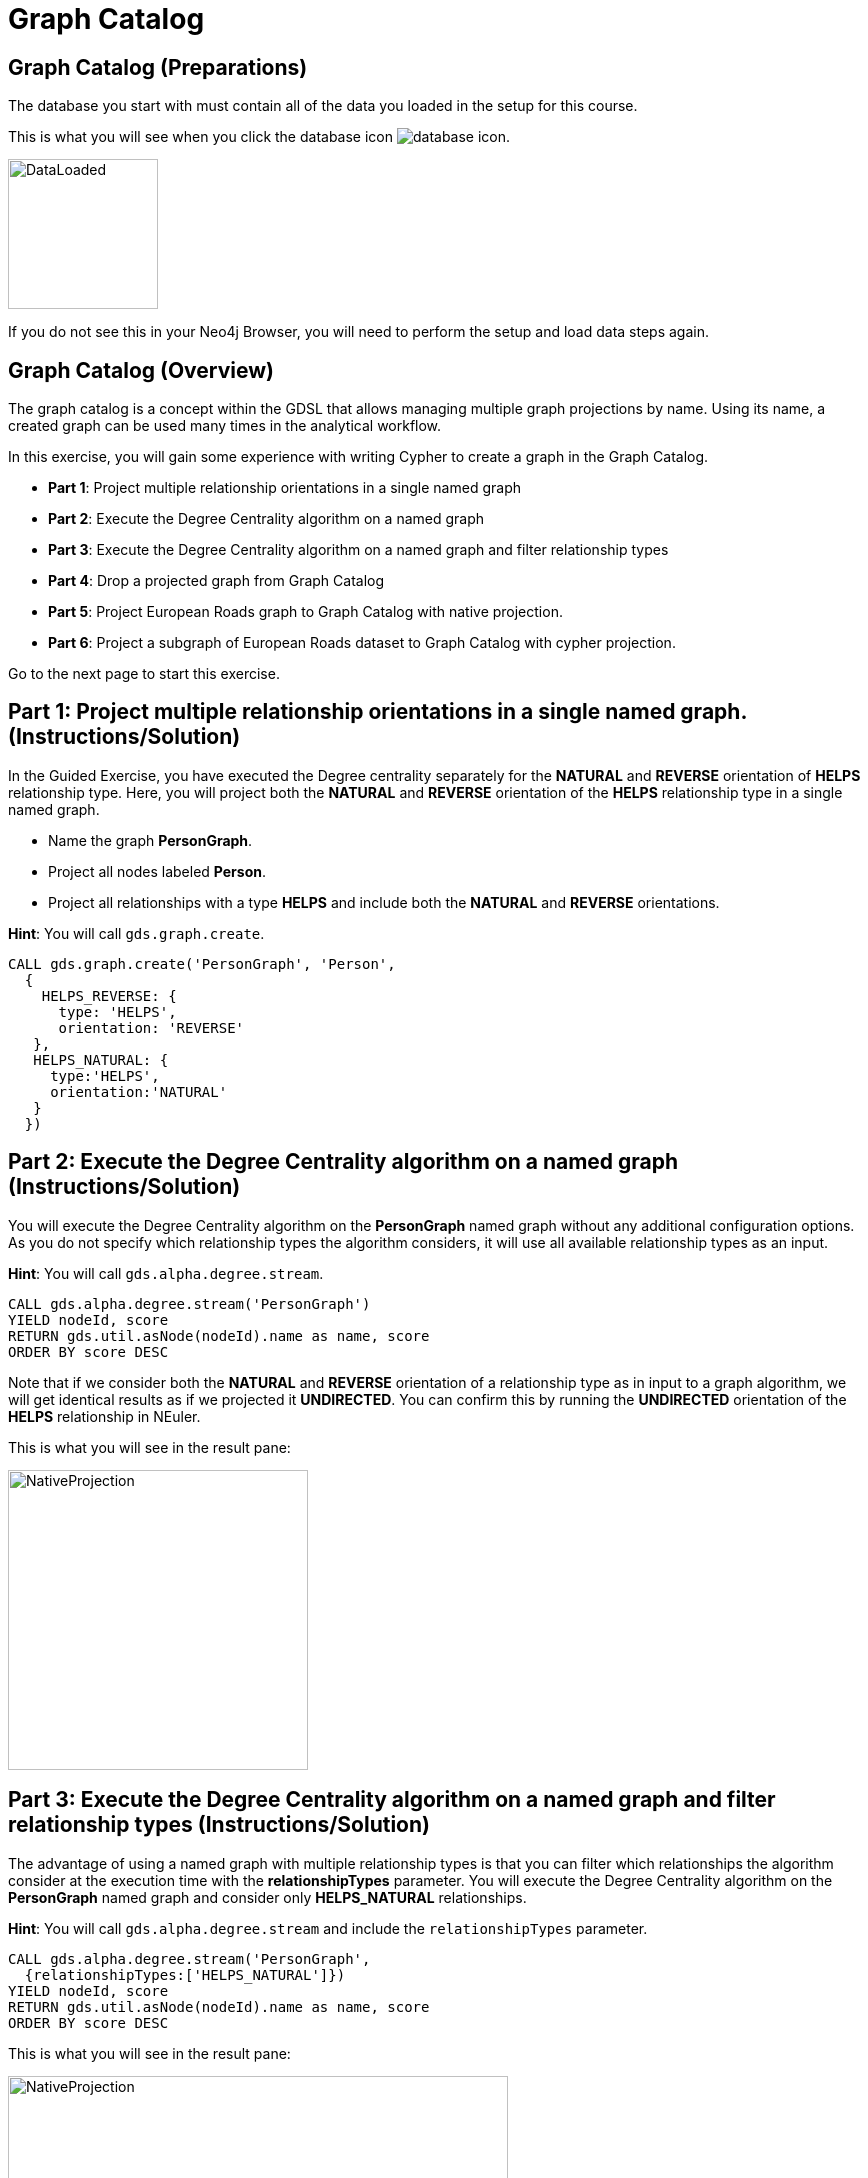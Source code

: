 = Graph Catalog
:icons: font

== Graph Catalog (Preparations)

The database you start with must contain all of the data you loaded in the setup for this course.

This is what you will see when you click the database icon image:database-icon.png[].

image::DataLoaded.png[DataLoaded,width=150]

If you do not see this in your Neo4j Browser, you will need to perform the setup  and load data steps again.

== Graph Catalog (Overview)

The graph catalog is a concept within the GDSL that allows managing multiple graph projections by name.
Using its name, a created graph can be used many times in the analytical workflow.

In this exercise, you will gain some experience with writing Cypher to create a graph in the Graph Catalog.

* *Part 1*: Project multiple relationship orientations in a single named graph
* *Part 2*: Execute the Degree Centrality algorithm on a named graph
* *Part 3*: Execute the Degree Centrality algorithm on a named graph and filter relationship types
* *Part 4*: Drop a projected graph from Graph Catalog
* *Part 5*: Project European Roads graph to Graph Catalog with native projection.
* *Part 6*: Project a subgraph of European Roads dataset to Graph Catalog with cypher projection.

Go to the next page to start this exercise.

== Part 1: Project multiple relationship orientations in a single named graph. (Instructions/Solution)

In the Guided Exercise, you have executed the Degree centrality separately for the *NATURAL* and *REVERSE* orientation of *HELPS* relationship type.
Here, you will project both the *NATURAL* and *REVERSE* orientation of the *HELPS* relationship type in a single named graph.

* Name the graph *PersonGraph*.
* Project all nodes labeled *Person*.
* Project all relationships with a type *HELPS* and include both the *NATURAL* and *REVERSE* orientations.

*Hint*: You will call `gds.graph.create`.

[source, cypher]
----
CALL gds.graph.create('PersonGraph', 'Person',
  {
    HELPS_REVERSE: {
      type: 'HELPS',
      orientation: 'REVERSE'
   },
   HELPS_NATURAL: {
     type:'HELPS',
     orientation:'NATURAL'
   }
  })
----

== Part 2: Execute the Degree Centrality algorithm on a named graph (Instructions/Solution)

You will execute the Degree Centrality algorithm on the *PersonGraph* named graph without any additional configuration options.
As you do not specify which relationship types the algorithm considers, it will use all available relationship types as an input.

*Hint*: You will call `gds.alpha.degree.stream`.

[source, cypher]
----
CALL gds.alpha.degree.stream('PersonGraph')
YIELD nodeId, score
RETURN gds.util.asNode(nodeId).name as name, score
ORDER BY score DESC
----

Note that if we consider both the *NATURAL* and *REVERSE* orientation of a relationship type as in input to a graph algorithm, we will get identical results as if we projected it *UNDIRECTED*. You can confirm this by running the *UNDIRECTED* orientation of the *HELPS* relationship in NEuler.

This is what you will see in the result pane:

image::UndirectedDegree.png[NativeProjection,width=300]

== Part 3: Execute the Degree Centrality algorithm on a named graph and filter relationship types (Instructions/Solution)

The advantage of using a named graph with multiple relationship types is that you can filter which relationships the algorithm consider at the execution time with the *relationshipTypes* parameter.
You will execute the Degree Centrality algorithm on the *PersonGraph* named graph and consider only *HELPS_NATURAL* relationships.

*Hint*: You will call `gds.alpha.degree.stream` and include the `relationshipTypes` parameter.

[source, cypher]
----
CALL gds.alpha.degree.stream('PersonGraph', 
  {relationshipTypes:['HELPS_NATURAL']})
YIELD nodeId, score
RETURN gds.util.asNode(nodeId).name as name, score
ORDER BY score DESC
----

This is what you will see in the result pane:

image::DirectedDegree.png[NativeProjection,width=500]


== Part 4: Drop a projected graph from Graph Catalog (Instructions)

After you have completed the analysis on the Person graph, it is advisable to release the projected graph from Graph Catalog to free up memory.

*Hint*: You will call `gds.graph.drop`.

== Part 4: Drop a projected graph from Graph Catalog (Solution)

After you have completed the analysis on the Person graph, it is advisable to release the projected graph from Graph Catalog to free up memory.

*Hint*: You will call `gds.graph.drop`.

[source, cypher]
----
CALL gds.graph.drop('PersonGraph')
----

== Part 5: Project European Roads graph to Graph Catalog with native projection. (Instructions)

You will reuse the European Road network throughout the course to familiarize yourself with various graph algorithms.
For this reason, you will now project the European Roads graph as a named graph in Graph Catalog.

Write Cypher code to project the European Roads graph to Graph Catalog using these guidelines:

* Name the graph *roads*.
* Project all nodes labeled *Place*.
* Project all relationships with a type *EROAD*.
* Relationships must use the *UNDIRECTED* orientation.
* Include *inverse_distance* property as a relationship property.
* Set the default value for *inverse_distance* relationship property to be 1.0.

*Hint*: You will call `gds.graph.create`.

== Part 5: Project European Roads graph to Graph Catalog with native projection. (Solution)

Write Cypher code to project the European Roads graph to Graph Catalog using these guidelines:

* Name the graph *roads*.
* Project all nodes labeled *Place*.
* Project all relationships with a type *EROAD*.
* Relationships must use the *UNDIRECTED* orientation.
* Include *inverse_distance* property as a relationship property.
* Set the default value for *inverse_distance* relationship property to be 1.0.

*Hint*: You will call `gds.graph.create`.

[source, cypher]
----
CALL gds.graph.create('roads','Place',
    {EROAD:{
        type:"EROAD",
        orientation:"UNDIRECTED",
        properties:{
            inverse_distance:{
                property:"inverse_distance",
                defaultValue:1.0
            }
        }
    }
})
----

This is what you will see in the result pane:

image::NativeProjection.png[NativeProjection,width=500]

== Part 5: Project a subgraph of European Roads dataset to Graph Catalog with cypher projection. (Instructions/Solution)

In some parts of this course, you will analyze the DACH region subgraph of the European Roads network.
The native projection is not expressive enough to allow you to project only *Place* nodes with *D*,*A*, or *CH* country codes. 
Due to this limitation of native projection, you will use cypher projection to describe the DACH subregion of the European Roads network.

Write Cypher code to project the European Roads graph to Graph Catalog using these guidelines:

* Name the graph *dach-region*.
* Project all nodes labeled *Place* that have one of the following country codes: *D*, *A*, or *CH*
* Project all relationships with a type *EROAD* and treat them as *UNDIRECTED*.
* Include *inverse_distance* property as a relationship property.
* Set the default value for *inverse_distance* relationship property to be 1.0.

*Hint*: You will call `gds.graph.create.cypher`.

[source, cypher]
----
CALL gds.graph.create.cypher('dach-region',
   'MATCH (p:Place) 
    WHERE p.countryCode in ["D", "A", "CH"]
    RETURN id(p) as id',
   'MATCH (s:Place)-[r:EROAD]-(t:Place)
    RETURN id(s) as source,id(t) as target, coalesce(r.inverse_distance,1.0) as inverse_distance'
    , {validateRelationships:false})
----

This is what you will see in the result pane:

image::Subgraph.png[Subgraph,width=500]

== Graph Catalog: Taking it further

. Try projecting the Game of Thrones network.
. Try using different filters with cypher projection

== Graph Catalog (Summary)

In this exercise, you gained some experience with writing Cypher code to store the projected graph in Graph Catalog.
You have also seen an example of how to filter relationship types at algorithm execution time.
The Graph Catalog enables you to reuse the same projected graph in the analytical workflow.

ifdef::env-guide[]
pass:a[<a play-topic='{guides}/MemoryRequirements.html'>Continue to Exercise: Memory Requirements</a>]
endif::[]
